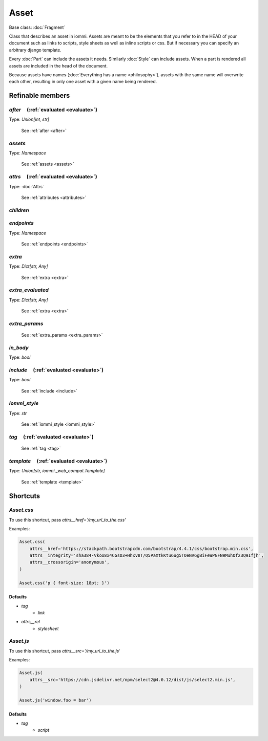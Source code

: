 

Asset
=====

Base class: :doc:`Fragment`

Class that describes an asset in iommi. Assets are meant to be the elements that you refer
to in the HEAD of your document such as links to scripts, style sheets as well as
inline scripts or css. But if necessary you can specify an arbitrary django template.

Every :doc:`Part` can include the assets it needs. Similarly :doc:`Style` can include assets.
When a part is rendered all assets are included in the head of the document.

Because assets have names (:doc:`Everything has a name <philosophy>`), assets with the same name will overwrite
each other, resulting in only one asset with a given name being rendered.

Refinable members
-----------------


`after`       (:ref:`evaluated <evaluate>`)
^^^^^^^^^^^^^^^^^^^^^^^^^^^^^^^^^^^^^^^^^^^

Type: `Union[int, str]`

    See :ref:`after <after>`


`assets`
^^^^^^^^

Type: `Namespace`

    See :ref:`assets <assets>`


`attrs`       (:ref:`evaluated <evaluate>`)
^^^^^^^^^^^^^^^^^^^^^^^^^^^^^^^^^^^^^^^^^^^

Type: :doc:`Attrs`

    See :ref:`attributes <attributes>`


`children`
^^^^^^^^^^


`endpoints`
^^^^^^^^^^^

Type: `Namespace`

    See :ref:`endpoints <endpoints>`


`extra`
^^^^^^^

Type: `Dict[str, Any]`

    See :ref:`extra <extra>`


`extra_evaluated`
^^^^^^^^^^^^^^^^^

Type: `Dict[str, Any]`

    See :ref:`extra <extra>`


`extra_params`
^^^^^^^^^^^^^^

    See :ref:`extra_params <extra_params>`


`in_body`
^^^^^^^^^

Type: `bool`


`include`       (:ref:`evaluated <evaluate>`)
^^^^^^^^^^^^^^^^^^^^^^^^^^^^^^^^^^^^^^^^^^^^^

Type: `bool`

    See :ref:`include <include>`


`iommi_style`
^^^^^^^^^^^^^

Type: `str`

    See :ref:`iommi_style <iommi_style>`


`tag`       (:ref:`evaluated <evaluate>`)
^^^^^^^^^^^^^^^^^^^^^^^^^^^^^^^^^^^^^^^^^

    See :ref:`tag <tag>`


`template`       (:ref:`evaluated <evaluate>`)
^^^^^^^^^^^^^^^^^^^^^^^^^^^^^^^^^^^^^^^^^^^^^^

Type: `Union[str, iommi._web_compat.Template]`

    See :ref:`template <template>`


Shortcuts
---------

`Asset.css`
^^^^^^^^^^^

To use this shortcut, pass `attrs__href='/my_url_to_the.css'`

Examples:

.. code-block:: python

    Asset.css(
        attrs__href='https://stackpath.bootstrapcdn.com/bootstrap/4.4.1/css/bootstrap.min.css',
        attrs__integrity='sha384-Vkoo8x4CGsO3+Hhxv8T/Q5PaXtkKtu6ug5TOeNV6gBiFeWPGFN9MuhOf23Q9Ifjh',
        attrs__crossorigin='anonymous',
    )

    Asset.css('p { font-size: 18pt; }')

Defaults
++++++++

* `tag`
    * `link`
* `attrs__rel`
    * `stylesheet`

`Asset.js`
^^^^^^^^^^

To use this shortcut, pass `attrs__src='/my_url_to_the.js'`

Examples:

.. code-block:: python

    Asset.js(
        attrs__src='https://cdn.jsdelivr.net/npm/select2@4.0.12/dist/js/select2.min.js',
    )

    Asset.js('window.foo = bar')

Defaults
++++++++

* `tag`
    * `script`

